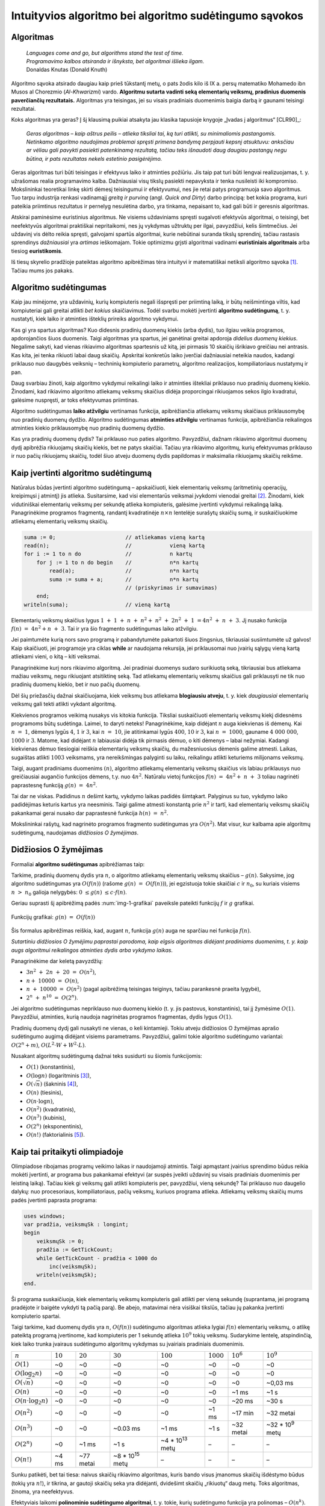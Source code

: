 =======================================================
Intuityvios algoritmo bei algoritmo sudėtingumo sąvokos
=======================================================

Algoritmas
==========

  | *Languages come and go, but algorithms stand the test of time.*
  | *Programavimo kalbos atsiranda ir išnyksta, bet algoritmai išlieka ilgam.*
  | Donaldas Knutas (Donald Knuth)

Algoritmo sąvoka atsirado daugiau kaip prieš tūkstantį metų, o pats
žodis kilo iš IX a. persų matematiko Mohamedo ibn Musos al Chorezmio
(*Al-Khwarizmi*) vardo. **Algoritmu sutarta vadinti seką elementarių
veiksmų, pradinius duomenis paverčiančių rezultatais.** Algoritmas
yra teisingas, jei su visais pradiniais duomenimis baigia darbą ir
gaunami teisingi rezultatai.

Koks algoritmas yra geras? Į šį klausimą puikiai atsakyta jau klasika
tapusioje knygoje „Įvadas į algoritmus“ [CLR90]_:

  *Geras algoritmas – kaip aštrus peilis – atlieka tiksliai tai,
  ką turi atlikti, su minimaliomis pastangomis. Netinkamo algoritmo
  naudojimas problemai spręsti primena bandymą perpjauti kepsnį
  atsuktuvu: anksčiau ar vėliau gali pavykti pasiekti patenkinamą
  rezultatą, tačiau teks išnaudoti daug daugiau pastangų negu
  būtina, ir pats rezultatas nekels estetinio pasigėrėjimo.*

Geras algoritmas turi būti teisingas ir efektyvus laiko ir atminties
požiūriu. Jis taip pat turi būti lengvai realizuojamas, t. y.
užrašomas realia programavimo kalba. Dažniausiai visų tikslų
pasiekti nepavyksta ir tenka nusileisti iki kompromiso. Mokslininkai
teoretikai linkę skirti dėmesį teisingumui ir efektyvumui, nes jie
retai patys programuoja savo algoritmus. Tuo tarpu industrija renkasi
vadinamąjį *greitą ir purviną* (angl. *Quick and Dirty*) darbo
principą: bet kokia programa, kuri pateikia priimtinus rezultatus ir
pernelyg nesulėtina darbo, yra tinkama, nepaisant to, kad gali būti ir
geresnis algoritmas.

Atskirai paminėsime euristinius algoritmus. Ne visiems uždaviniams
spręsti sugalvoti efektyvūs algoritmai, o teisingi, bet neefektyvūs
algoritmai praktiškai nepritaikomi, nes jų vykdymas užtruktų per ilgai,
pavyzdžiui, kelis šimtmečius. Jei uždavinį vis dėlto reikia spręsti,
galvojami spartūs algoritmai, kurie nebūtinai suranda tikslų sprendinį,
tačiau rastasis sprendinys *dažniausiai* yra *artimas* ieškomajam. Tokie
optimizmu grįsti algoritmai vadinami **euristiniais algoritmais** arba
tiesiog **euristikomis**.

Iš tiesų skyrelio pradžioje pateiktas algoritmo apibrėžimas tėra
intuityvi ir matematiškai netiksli algoritmo
sąvoka [#f1]_. Tačiau mums jos pakaks.

Algoritmo sudėtingumas
======================

Kaip jau minėjome, yra uždavinių, kurių kompiuteris negali išspręsti per
priimtiną laiką, ir būtų neišmintinga viltis, kad kompiuteriai gali
greitai atlikti *bet kokius* skaičiavimus. Todėl svarbu mokėti įvertinti
**algoritmo sudėtingumą**, t. y. nustatyti, kiek laiko ir atminties
išteklių prireiks algoritmo vykdymui.

Kas gi yra spartus algoritmas? Kuo didesnis pradinių duomenų kiekis
(arba dydis), tuo ilgiau veikia programos, apdorojančios šiuos duomenis.
Taigi algoritmas yra spartus, jei ganėtinai greitai apdoroja *didelius
duomenų kiekius*. Negalime sakyti, kad vienas rikiavimo algoritmas
spartesnis už kitą, jei pirmasis 10 skaičių išrikiavo greičiau nei
antrasis. Kas kita, jei tenka rikiuoti labai daug skaičių. Apskritai
konkretūs laiko įverčiai dažniausiai neteikia naudos, kadangi priklauso
nuo daugybės veiksnių – techninių kompiuterio parametrų, algoritmo
realizacijos, kompiliatoriaus nustatymų ir pan.

Daug svarbiau žinoti, kaip algoritmo vykdymui reikalingi laiko ir
atminties ištekliai priklauso nuo pradinių duomenų kiekio. Žinodami, kad
rikiavimo algoritmo atliekamų veiksmų skaičius didėja proporcingai
rikiuojamos sekos ilgio kvadratui, galėsime nuspręsti, ar toks
efektyvumas priimtinas.

Algoritmo sudėtingumas **laiko atžvilgiu** vertinamas funkcija,
apibrėžiančia atliekamų veiksmų skaičiaus priklausomybę nuo pradinių
duomenų dydžio. Algoritmo sudėtingumas **atminties atžvilgiu**
vertinamas funkcija, apibrėžiančia reikalingos atminties kiekio
priklausomybę nuo pradinių duomenų dydžio.

Kas yra pradinių duomenų dydis? Tai priklauso nuo paties algoritmo.
Pavyzdžiui, dažnam rikiavimo algoritmui duomenų dydį apibrėžia
rikiuojamų skaičių kiekis, bet ne patys skaičiai. Tačiau yra rikiavimo
algoritmų, kurių efektyvumas priklauso ir nuo pačių rikiuojamų skaičių,
todėl šiuo atveju duomenų dydis papildomas ir maksimalia rikiuojamų
skaičių reikšme.

Kaip įvertinti algoritmo sudėtingumą
====================================

Natūralus būdas įvertinti algoritmo sudėtingumą – apskaičiuoti, kiek
elementarių veiksmų (aritmetinių operacijų, kreipimųsi į atmintį)
jis atlieka. Susitarsime, kad visi elementarūs veiksmai įvykdomi
vienodai greitai [#f2]_. Žinodami, kiek vidutiniškai elementarių
veiksmų per sekundę atlieka kompiuteris, galėsime įvertinti vykdymui
reikalingą laiką. Panagrinėkime programos fragmentą, randantį
kvadratinėje :math:`n \times n` lentelėje surašytų skaičių sumą,
ir suskaičiuokime atliekamų elementarių veiksmų skaičių.

.. code-block:: unicode_pascal

  suma := 0;                      // atliekamas vieną kartą
  read(n);                        //            vieną kartą
  for i := 1 to n do              //            n kartų
      for j := 1 to n do begin    //            n*n kartų
          read(a);                //            n*n kartų
          suma := suma + a;       //            n*n kartų
                                  // (priskyrimas ir sumavimas)
      end;
  writeln(suma);                  // vieną kartą

Elementarių veiksmų skaičius lygus
:math:`1 + 1 + n + n^2 + n^2 + 2n^2 + 1 = 4n^2 + n + 3`.
Jį nusako funkcija :math:`f(n) = 4n^2 + n + 3`. Tai ir yra šio
fragmento sudėtingumas laiko atžvilgiu.

Jei paimtumėte kurią nors savo programą ir pabandytumėte pakartoti
šiuos žingsnius, tikriausiai susiimtumėte už galvos! Kaip
skaičiuoti, jei programoje yra ciklas **while** ar naudojama rekursija,
jei priklausomai nuo įvairių sąlygų vieną kartą atliekami vieni, o
kitą – kiti veiksmai.

Panagrinėkime kurį nors rikiavimo algoritmą. Jei pradiniai duomenys
sudaro surikiuotą seką, tikriausiai bus atliekama mažiau veiksmų, negu
rikiuojant atsitiktinę seką. Tad atliekamų elementarių veiksmų skaičius
gali priklausyti ne tik nuo pradinių duomenų kiekio, bet ir nuo pačių
duomenų.

Dėl šių priežasčių dažnai skaičiuojama, kiek veiksmų bus atliekama
**blogiausiu atveju**, t. y. kiek *daugiausiai* elementarių veiksmų
gali tekti atlikti vykdant algoritmą.

Kiekvienos programos veikimą nusakys vis kitokia funkcija. Tiksliai
suskaičiuoti elementarių veiksmų kiekį didesnėms programoms būtų
sudėtinga. Laimei, to daryti neteks! Panagrinėkime, kaip didėjant
:math:`n` auga kiekvienas iš dėmenų. Kai :math:`n = 1`, dėmenys
lygūs :math:`4`, :math:`1` ir :math:`3`, kai :math:`n = 10`, jie
atitinkamai lygūs :math:`400`, :math:`10` ir :math:`3`, kai
:math:`n = 1000`, gauname :math:`4 000 000`, :math:`1000` ir
:math:`3`. Matome, kad didėjant :math:`n` labiausiai didėja tik
pirmasis dėmuo, o kiti dėmenys – labai nežymiai. Kadangi kiekvienas
dėmuo tiesiogiai reiškia elementarių veiksmų skaičių, du
mažesniuosius dėmenis galime atmesti. Laikas, sugaištas atlikti
:math:`1003` veiksmams, yra nereikšmingas palyginti su laiku,
reikalingu atlikti keturiems milijonams veiksmų.

Taigi, augant pradiniams duomenims :math:`(n)`, algoritmo atliekamų
elementarių veiksmų skaičius vis labiau priklausys nuo greičiausiai
augančio funkcijos dėmens, t.y. nuo :math:`4n^2`. Natūralu vietoj
funkcijos :math:`f(n) = 4n^2 + n + 3` toliau nagrinėti
paprastesnę funkciją :math:`g(n) = 4n^2`.

Tai dar ne viskas. Padidinus :math:`n` dešimt kartų, vykdymo laikas
padidės šimtąkart. Palyginus su tuo, vykdymo laiko padidėjimas
keturis kartus yra neesminis. Taigi galime atmesti konstantą prie
:math:`n^2` ir tarti, kad elementarių veiksmų skaičių pakankamai
gerai nusako dar paprastesnė funkcija :math:`h(n) = n^2`.

Mokslininkai rašytų, kad nagrinėto programos fragmento sudėtingumas yra
:math:`O(n^2)`. Mat visur, kur kalbama apie algoritmų sudėtingumą,
naudojamas *didžiosios O žymėjimas*.

Didžiosios O žymėjimas
======================

Formaliai **algoritmo sudėtingumas** apibrėžiamas taip:

Tarkime, pradinių duomenų dydis yra :math:`n`, o algoritmo atliekamų
elementarių veiksmų skaičius – :math:`g(n)`. Sakysime, jog algoritmo
sudėtingumas yra :math:`O(f(n))` (rašome :math:`g(n) = O(f(n))`),
jei egzistuoja tokie skaičiai :math:`c` ir :math:`n_0`, su kuriais visiems
:math:`n > n_0` galioja nelygybės: :math:`0 \le g(n) \le c \cdot f(n)`.

Geriau suprasti šį apibrėžimą padės :num:`img-1-grafikai`
paveiksle pateikti funkcijų :math:`f` ir :math:`g` grafikai.

.. _img-1-grafikai:

.. figure:: images/leidinys1/1.png
  :width: 300px
  :align: center
  :alt: Funkcijų grafikas

  Funkcijų grafikai: :math:`g(n) = O(f(n))`

Šis formalus apibrėžimas reiškia, kad, augant :math:`n`, funkcija :math:`g(n)`
auga ne sparčiau nei funkcija :math:`f(n)`.

*Sutartiniu didžiosios O žymėjimu paprastai parodoma, kaip elgsis
algoritmas didėjant pradiniams duomenims, t. y. kaip augs algoritmui
reikalingos atminties dydis arba vykdymo laikas.*

Panagrinėkime dar keletą pavyzdžių:

* :math:`3n^2 + 2n + 20 = O(n^2)`,
* :math:`n + 10000 = O(n)`,
* :math:`n + 10000 = O(n^2)` (pagal apibrėžimą teisingas teiginys,
  tačiau parankesnė praeita lygybė),
* :math:`2^n + n^{10} = O(2^n)`.

Jei algoritmo sudėtingumas nepriklauso nuo duomenų kiekio (t. y. jis
pastovus, konstantinis), tai jį žymėsime :math:`O(1)`. Pavyzdžiui, atminties,
kurią naudoja nagrinėtas programos fragmentas, dydis lygus :math:`O(1)`.

Pradinių duomenų dydį gali nusakyti ne vienas, o keli kintamieji. Tokiu
atveju didžiosios O žymėjimas aprašo sudėtingumo augimą didėjant visiems
parametrams. Pavyzdžiui, galimi tokie algoritmo sudėtingumo variantai:
:math:`O(2^n + m)`, :math:`O(L^2 \cdot W + W^2 \cdot L)`.

Nusakant algoritmų sudėtingumą dažnai teks susidurti su šiomis
funkcijomis:

* :math:`O(1)` (konstantinis),
* :math:`O(\log{n})` (logaritminis [#f3]_),
* :math:`O(\sqrt{n})` (šakninis [#f4]_),
* :math:`O(n)` (tiesinis),
* :math:`O(n \cdot \log{n})`,
* :math:`O(n^2)` (kvadratinis),
* :math:`O(n^3)` (kubinis),
* :math:`O(2^n)` (eksponentinis),
* :math:`O(n!)` (faktorialinis [#f5]_).

Kaip tai pritaikyti olimpiadoje
===============================

Olimpiadose ribojamas programų veikimo laikas ir naudojamoji atmintis.
Taigi apmąstant įvairius sprendimo būdus reikia mokėti įvertinti, ar
programa bus pakankamai efektyvi (ar suspės įveikti uždavinį su visais
pradiniais duomenimis per leistiną laiką). Tačiau kiek gi veiksmų gali
atlikti kompiuteris per, pavyzdžiui, vieną sekundę? Tai priklauso nuo
daugelio dalykų: nuo procesoriaus, kompiliatoriaus, pačių veiksmų,
kuriuos programa atlieka. Atliekamų veiksmų skaičių mums padės įvertinti
paprasta programa:

.. code-block:: unicode_pascal

  uses windows;
  var pradžia, veiksmųSk : longint;
  begin
      veiksmųSk := 0;
      pradžia := GetTickCount;
      while GetTickCount - pradžia < 1000 do
          inc(veiksmųSk);
      writeln(veiksmųSk);
  end.

Ši programa suskaičiuoja, kiek elementarių veiksmų kompiuteris gali
atlikti per vieną sekundę (suprantama, jei programą pradėjote ir baigėte
vykdyti tą pačią parą). Be abejo, matavimai nėra visiškai tikslūs,
tačiau jų pakanka įvertinti kompiuterio spartai.

Taigi tarkime, kad duomenų dydis yra :math:`n`, :math:`O(f(n))` sudėtingumo
algoritmas atlieka lygiai :math:`f(n)` elementarių veiksmų, o atlikę
pateiktą programą įvertinome, kad kompiuteris per 1 sekundę atlieka
:math:`10^9` tokių veiksmų. Sudarykime lentelę, atspindinčią, kiek laiko
trunka įvairaus sudėtingumo algoritmų vykdymas su įvairiais pradiniais
duomenimis.

+-------------------------------+------------+-------------+-------------------------+-------------------------+--------------+------------------------+-------------------------+
| :math:`n`                     | :math:`10` | :math:`20`  | :math:`30`              | :math:`100`             | :math:`1000` | :math:`10^6`           | :math:`10^9`            |
+-------------------------------+------------+-------------+-------------------------+-------------------------+--------------+------------------------+-------------------------+
| :math:`O(1)`                  | ~0         | ~0          | ~0                      | ~0                      | ~0           | ~0                     | ~0                      |
+-------------------------------+------------+-------------+-------------------------+-------------------------+--------------+------------------------+-------------------------+
| :math:`O(\log_2{n})`          | ~0         | ~0          | ~0                      | ~0                      | ~0           | ~0                     | ~0                      |
+-------------------------------+------------+-------------+-------------------------+-------------------------+--------------+------------------------+-------------------------+
| :math:`O(\sqrt{n})`           | ~0         | ~0          | ~0                      | ~0                      | ~0           | ~0                     | ~0,03 ms                |
+-------------------------------+------------+-------------+-------------------------+-------------------------+--------------+------------------------+-------------------------+
| :math:`O(n)`                  | ~0         | ~0          | ~0                      | ~0                      | ~0           | ~1 ms                  | ~1 s                    |
+-------------------------------+------------+-------------+-------------------------+-------------------------+--------------+------------------------+-------------------------+
| :math:`O(n \cdot \log_2{n})`  | ~0         | ~0          | ~0                      | ~0                      | ~0           | ~20 ms                 | ~30 s                   |
+-------------------------------+------------+-------------+-------------------------+-------------------------+--------------+------------------------+-------------------------+
| :math:`O(n^2)`                | ~0         | ~0          | ~0                      | ~0                      | ~1 ms        | ~17 min                | ~32 metai               |
+-------------------------------+------------+-------------+-------------------------+-------------------------+--------------+------------------------+-------------------------+
| :math:`O(n^3)`                | ~0         | ~0          | ~0.03 ms                | ~1 ms                   | ~1 s         | ~32 metai              | ~32 * 10\ :sup:`9` metų |
+-------------------------------+------------+-------------+-------------------------+-------------------------+--------------+------------------------+-------------------------+
| :math:`O(2^n)`                | ~0         | ~1 ms       | ~1 s                    | ~4 * 10\ :sup:`13` metų | –            | –                      | –                       |
+-------------------------------+------------+-------------+-------------------------+-------------------------+--------------+------------------------+-------------------------+
| :math:`O(n!)`                 | ~4 ms      | ~77 metai   | ~8 * 10\ :sup:`15` metų | –                       | –            | –                      | –                       |
+-------------------------------+------------+-------------+-------------------------+-------------------------+--------------+------------------------+-------------------------+

Sunku patikėti, bet tai tiesa: naivus skaičių rikiavimo algoritmas,
kuris bando visus įmanomus skaičių išdėstymo būdus (tokių yra :math:`n!`), ir
tikrina, ar gautoji skaičių seka yra didėjanti, dvidešimt skaičių
„rikiuotų“ daug metų. Toks algoritmas, žinoma, yra neefektyvus.

Efektyviais laikomi **polinominio sudėtingumo algoritmai**, t. y. tokie,
kurių sudėtingumo funkcija yra polinomas – :math:`O(n^k)`. Pirmieji
septyni lentelėje pateikti sudėtingumai yra polinominiai, taigi laikomi
efektyviais. Algoritmai, kurių sudėtingumas nepolinominis, laikomi
neefektyviais. Tokie yra eksponentinio (pavyzdžiui, :math:`O(2^n)`) ir
faktorialinio (:math:`O(n!)`) sudėtingumo algoritmai.

Šią lentelę verta įsidėmėti. Olimpiados metu, sugalvoję uždavinio
sprendimą, galime įvertinti jo sudėtingumą ir patikrinti, ar to užteks
pradiniams duomenims įveikti per leistiną laiką. Įgijus patirties,
algoritmo sudėtingumą dažnai nesunku įvertinti pažvelgus į algoritmo
struktūrą: kokie jame yra ciklai, kokie rekursiniai kreipiniai ir pan.

Dar daugiau: matydami, jog uždavinio pradiniai duomenys labai maži,
žinome, kad pakaks ir neefektyvaus algoritmo uždaviniui spręsti. Ir
atvirkščiai: jei uždavinio pradiniai duomenys yra dideli, o leistinas
programos veikimo laikas – mažas, reikia ieškoti efektyvaus būdo, kaip
spręsti šį uždavinį.

Beje, beveik visose programose 90% laiko sugaištama vykdant 10% kodo. Ir
likusių 90% kodo optimizavimas, deja, neturės didelės įtakos programos
efektyvumui. Tad prieš imantis optimizuoti kurią nors algoritmo dalį
reikia įsitikinti, ar verta tai daryti.

Uždavinys *Posekio suma*
========================

Pabandykime pritaikyti įgytas žinias spręsdami konkretų uždavinį:

  Duotas sveikasis skaičius :math:`k` bei :math:`n` neneigiamų skaičių seka
  :math:`a_1, a_2, \ldots, a_n`.

  **Užduotis.** Reikia nustatyti, ar egzistuoja tokie indeksai :math:`i`
  ir :math:`j` (:math:`1 \le i \le j \le n`), kad sekos narių nuo
  :math:`a_i` iki :math:`a_j` suma būtų lygi skaičiui :math:`k`.

  Galioja ribojimai:
  :math:`1 \le k \le 100\ 000\ 000; 1 \le n \le 100\ 000; 0 \le a_i \le 1\ 000.`

  Vykdymo laikas: 1 s.

Aptarkime kelis galimus uždavinio sprendimo būdus bei jų sudėtingumą.
Pats paprasčiausias būdas – perrinkti visas galimas indeksų :math:`i` ir 
:math:`j` poras, kiekvienąkart suskaičiuojant sekos narių nuo
:math:`i`-ojo iki :math:`j`-ojo sumą:

.. code-block:: unicode_pascal

  rasta := false;
  i := 0;
  repeat
      j := i;
      i := i + 1;
      repeat
          j := j + 1;
          suma := 0;
          for l := i to j do
              suma := suma + a[l];  { ši operacija vykdoma daugiausiai kartų }
          rasta := (suma = k);
      until (j = n) or rasta;
  until (i = n) or rasta;

Jei algoritmui baigus darbą kintamojo rasta reikšmė bus lygi true, tai
:math:`i` ir :math:`j` bus ieškomi indeksai. Suskaičiavę, kiek elementarių
veiksmų blogiausiu atveju atlieka algoritmas, pamatytume, kad greičiausiai
augantis gautojo reiškinio dėmuo yra :math:`n^3/6`, taigi šio
algoritmo sudėtingumas – :math:`O(n^3)`. Tai atsispindi ir algoritmo
struktūroje: jį sudaro trys ciklai, įdėti vienas į kitą, ir kiekvieno
šių ciklų trukmė tiesiogiai priklauso nuo :math:`n`.

Tai nėra geriausias uždavinio sprendimo būdas. Pasižiūrėjus į 1.5
skyrelyje pateiktą lentelę [#f6]_, matyti, kad per leistiną laiką algoritmas
įveiktų testus, kur :math:`n \le ~1000`. Atkreipę dėmesį į tai, kad sekos nariai
yra tik neneigiami skaičiai, galime sudaryti gudresnį algoritmą.

Tegul ieškomasis indeksas :math:`i` lygus :math:`i_1` (t. y. kažkokiam
konkrečiam skaičiui). Priskyrę indeksui :math:`j` pradinę reikšmę
:math:`i_1`, jį didinsime tol, kol sekos narių nuo :math:`i` iki :math:`j` suma
taps lygi arba viršys :math:`k` (arba kol indeksas :math:`j` pasieks sekos
pabaigą). Sumos neperskaičiuosime iš naujo kiekvieną kartą, o, padidinę
indeksą :math:`j`, prie sumos tiesiog pridėsime sekos narį :math:`a_j`.

.. code-block:: unicode_pascal

  rasta := false;
  i := 0;
  repeat
      j := i;
      i := i + 1;
      suma := 0;
      repeat
          j := j + 1;
          suma := suma + a[j];
      until (j = n) or (suma >= k);
      rasta := (suma = k);
  until (i = n) or rasta;

Šį algoritmą sudaro du ciklai, antrasis jų pirmojo viduje, ir abiejų
ilgis tiesiogiai priklauso nuo :math:`n`. Blogiausiu atveju abiejuose cikluose
bus vykdoma :math:`n` žingsnių (pavyzdžiui, jei visi sekos nariai – nuliai,
tuomet suma niekada netaps lygi arba didesnė už :math:`k`), taigi šio
algoritmo sudėtingumas yra :math:`O(n^2)`. Tai daug geresnis
algoritmas, jis gali įveikti testus, kur :math:`n \le ~30\ 000`.
Tačiau to nepakanka.

Kritiškai įvertinkime savo algoritmą. Tarkime, :math:`n = 100\ 000`,
:math:`i = 1`, :math:`j = 90\ 000`, ir *suma* :math:`< k`. Kas atsitiks, jei,
padidinus :math:`j` dar vienetu, *suma* taps didesnė už :math:`k`?
Indeksas :math:`i` bus padidintas vienetu, :math:`j` priskirta :math:`i`
reikšmė ir iš naujo skaičiuojamos sumos.  Tačiau jei sekos narių nuo :math:`1`
iki :math:`90\ 000` suma buvo mažesnė už :math:`k`, tai tuo labiau tokia bus ir
narių nuo :math:`2` iki :math:`90\ 000` suma. Šio (milžiniško) intervalo būtų
galima netikrinti!

Tai apibendrinę, galime sudaryti dar geresnį algoritmą. Priskirkime
indeksams reikšmes :math:`i = j = 1`, o sumai reikšmę :math:`a_1`. Tai
bus pradinis intervalas. Veiksmus kartosime, kol *suma* nelygi :math:`k` ir
:math:`j` mažesnis už :math:`n`. Kiekvienu žingsniu vykdysime vieną iš šių
veiksmų: jei *suma* mažesnė už :math:`k`, intervalą praplėsime – padidinsime
indeksą :math:`j` ir prie sumos pridėsime :math:`a_j`; jei *suma* didesnė
už :math:`k` (tai tokia ji tapo po paskutinio žingsnio), intervalą siaurinsime
– iš sumos atimsime :math:`a_i` ir padidinsime indekso :math:`i` reikšmę.
Jei po kurio nors žingsnio *suma* taps lygi :math:`k`, algoritmas iškart
nutrauks darbą.

.. code-block:: unicode_pascal

  suma := a[1];
  i := 1;
  j := 1;
  while (suma <> k) and (j < n) do
      if suma < k then begin
          j := j + 1;
          suma := suma + a[j];
      end else begin
          suma := suma - a[i];
          i := i + 1;
      end;
  rasta := (suma = k);

Kadangi vienu žingsniu padidinamas tik vienas iš indeksų ir kiekvienas
iš indeksų gali būti padidintas ne daugiau kaip :math:`n` kartų, daugių
daugiausia gali tekti įvykdyti :math:`2n` žingsnių. Algoritmo sudėtingumas
yra :math:`O(n)`, taigi jo visiškai pakaks uždaviniui įveikti ir kai
:math:`n = 100\ 000`.

Aptarėme kelis uždavinio *Posekio suma* sprendimus ir skirtingą jų
efektyvumą. Atsiminkime, jog geras algoritmas atlieka tik tai, kas
būtina. Ieškodami, kaip galime pagerinti algoritmą, galvokime, kokius
nereikalingus arba pakartotinius veiksmus jis atlieka.

.. _skyrelis-np-sudėtingumas:

NP sudėtingumas
===============

Skaitydami knygas apie algoritmus ir uždavinių sprendimus, ne kartą
sutiksite mistiškai skambančią frazę **uždavinys yra NP pilnas**.

Uždavinys priklauso **NP** (*nondeterministic polynomial time*)
**sudėtingumo klasei**, jei, žinodami šio uždavinio sprendinį, per
polinominį laiką galime patikrinti, ar sprendinys teisingas. NP uždavinį
galima išspręsti perrinkimu per eksponentinį laiką generuojant visus
galimus sprendinius, ir kiekvieną sprendinį patikrinant per polinominį
laiką.

NP klasei priklauso daug labai gerai žinomų ir plačiai nagrinėtų
kombinatorinių optimizavimo uždavinių. Vieni jų yra paprastesni
(išsprendžiami per polinominį laiką), kitiems, sudėtingesniems,
uždaviniams, žinomi tik perrenkantys visus sprendinius algoritmai.

**NP pilnas** uždavinys yra toks uždavinys, kuris yra ne lengvesnis už
visus kitus NP uždavinius. Taigi frazę „uždavinys yra NP pilnas“
„išvertus“ į suprantamesnę kalbą, reikštų: niekam iki šiol nepavyko
rasti efektyvaus uždavinį sprendžiančio algoritmo; *tikėtina*,
kad toks algoritmas apskritai neegzistuoja.

Nepaisant sudėtingumo, šie uždaviniai gali turėti labai paprastą
formuluotę, pavyzdžiui, tokią. *Žinomi atstumai tarp N miestų; pirklys nori
pradėti savo kelionę viename iš jų, apsilankyti kiekviename mieste tik po vieną
kartą ir sugrįžti į pradinį miestą; užduotis – iš visų tokių maršrutų surasti
trumpiausią.*

.. figure:: images/leidinys1/3.png
  :width: 300px
  :align: center
  :alt: Miestų ir juos jungiančių kelių pavyzdys

  Keliaujančio pirklio uždavinys

Šis uždavinys dar yra vadinamas *Keliaujančio pirklio uždaviniu*, o
ieškomasis kelias – *optimaliu Hamiltono ciklu*.

Neįtikėtina, bet iki šiol niekas nesurado tikslaus ir efektyvaus
algoritmo, sprendžiančio šį uždavinį. Vienintelis žinomas būdas rasti
optimalų sprendinį bendru atveju – perrinkti visus įmanomus maršrutus
:math:`O(n!)` sudėtingumo (t.y. labai neefektyviu) algoritmu.

Ką gi daryti, jei olimpiadoje tenka spręsti uždavinį, kuris, jūsų
žiniomis, yra NP pilnas? Tikrai neverta pulti į paniką. Svarbiausia, kad
jūs tai jau žinote! Nereikia ieškoti tikslaus ir efektyvaus uždavinį
sprendžiančio algoritmo manant, kad kiti jau tokį surado, o nesiseka tik
jums. Verčiau skirkite savo laiką ir energiją kurti euristiniam
algoritmui, kuris bendru atveju pateiktų kuo geresnius rezultatus
(pavyzdžiui, kuo trumpesnius maršrutus), arba, jei pradiniai duomenys
tikrai labai maži, – spręsti uždavinį perrinkimu.

*Amžinybės* dėlionė
===================

.. figure:: images/leidinys1/4.png
  :align: center

  Amžinybės dėlionės daugiakampio pavyzdys

Kristoferis Montonas (*Christopher Monton*) sukūrė geometrinę dėlionę,
kurią pavadino *Amžinybės dėlione* (angl. *Eternity puzzle*). Ji buvo
sudaryta iš 209 įvairios formos netaisyklingų daugiakampių, iš kurių
reikėjo sudėti dvylikakampį. Dauguma daugiakampių buvo skirtingi, o juos
visaip sukiojant buvo galima pasiekti labai daug pozicijų (t.y. iš
dalies daugiakampių sudėliotų geometrinių figūrų), kurios nenuvesdavo
prie sprendinio.

K. Montonas užsakė pagaminti šią dėlionę, ir 1999 metų liepą ji atsidūrė
parduotuvių lentynose. Jis taip pat pažadėjo, kad sumokės milijoną svarų
tam, kuris pirmasis sudės šią dėlionę iki 2000 metų rugsėjo. Kilo
visuotinis susidomėjimas dėlione, prekyba vyko labai sėkmingai: netgi
Grenlandijoje buvo parduodami rekordiniai kiekiai dėlionių. Žmonės
pirko, bandė sudėlioti dėlionę ir laimėti milijoną.

Prieš pažadėdamas milijoną, K. Montonas be abejo, konsultavosi su
matematikais, ir šie užtikrino, kad uždavinio neįmanoma išspręsti per
duotą laiką net ir su kompiuterio pagalba, nes tai NP pilnas uždavinys.
Vieni ekspertai spėjo, kad geriausiu atveju uždavinio sprendimas užtruks
apie ketverius metus. Kiti mokslininkai netgi teigė, kad uždavinio
sprendimas užtruks ilgiau nei gyvuos Visata. Nors visada lieka
atsitiktinio sudėliojimo tikimybė, buvo apskaičiuota, kad tikimybė vienu
bandymu atsitiktinai sudėlioti šią dėlionę yra :math:`1` iš :math:`10^{500}` 
(palyginimui: tikimybė išlošti Didžiosios Britanijos nacionalinėje
loterijoje yra :math:`1` iš :math:`14 \cdot 10^6`).

K. Montonas buvo tikras, kad jo milijonas yra saugus. Už pinigus, gautus
pardavus dėliones, jis tikėjosi suremontuoti jam priklausiusį
1825 metais pastatytą dvarą, turintį 67 kambarius ir 200 akrų žemės.

Tačiau du Kembridžo matematikai A. Serbis (*Alex Serby*) ir O. Riordanas
(*Oliver Riordan*) sugebėjo sudėti dėlionę iki nurodytos datos. Jie
pastebėjo, kad sudėlioti dėlionę iki tokios būsenos, kai likę
daugiakampiai nebetelpa, yra gana paprasta. Tolesnė sėkmė priklauso nuo
nepanaudotų daugiakampių rinkinio – kuo parankesnių formų jie yra ir kuo
daugiau įvairios formos daugiakampių galima iš jų sudėti, tuo šis
rinkinys parankesnis tolimesniems bandymams. Tokiu būdu jie atrinko
„blogus“ gabalėlius ir optimizuotoje perrinkimo programoje stengėsi juos
padėti pirmiausia. Ši strategija pasitvirtino ir keletas jų asmeninių
kompiuterių per porą savaičių surado sprendinį. K. Montonui teko
parduoti savo dvarą ir išmokėti milijoną...

.. rubric:: Išnašos

.. [#f1]
  Tikslios algoritmo sąvokos prireikė matematikams, panorusiems
  įrodyti, kad nėra algoritmo, sprendžiančio duotąjį uždavinį.
  20-ajame amžiuje daug matematikų ieškojo būdo tiksliai apibrėžti
  algoritmo sąvoką. Galima sakyti, jog jiems pavyko. 1936 m.
  amerikiečių matematikas A. Čerčas (A. Church) paskelbė tezę,
  teigiančią, jog jo apibrėžta dalinių rekursyviųjų funkcijų
  (DRF) klasė sutampa su algoritmiškai apskaičiuojamų funkcijų
  klase. Tačiau tezės įrodyti negalima, kadangi neįmanoma palyginti
  matematiškai tikslios ir intuityviai suprantamos funkcijų klasių.
  Kita vertus, niekam nepavyko rasti algoritmo (intuityviąja prasme),
  kurio nebūtų galima realizuoti kaip DRF, o visos DRF
  apskaičiuojamos algoritmais intuityviąja prasme, todėl Čerčo
  tezė visuotinai laikoma teisinga.

.. [#f2]
  Toks modelis kartais kritikuojamas, nes vieni elementarūs veiksmai
  įvykdomi greičiau negu kiti. Pavyzdžiui, skaičių perskaityti iš
  failo trunka ilgiau nei tą patį skaičių perskaityti iš
  operatyviosios atminties. Kelių knygų apie algoritmus autorius
  prof. S. Skienna drąsiai atremia tokią kritiką: *Visi žinome,
  kad žemė yra apvali, tačiau statydami namą laikome ją plokščia
  ir toks modelis mums puikiausiai tinka. Tas pats galioja ir šiuo
  atveju.* [S98]_

.. [#f3]
  Logaritmas yra funkcija, atvirkščia kėlimui laipsniu.
  :math:`\log_a{b} (a, b > 0; a \ne 1`; :math:`a` vadinamas
  logaritmo pagrindu) atsako į klausimą: kokiu laipsniu reikia pakelti
  :math:`a`, kad gautume :math:`b`? Pavyzdžiui, :math:`\log_2{8} = 3`,
  :math:`\log_5{625} = 4, \log_2{32768} = 15`. Logaritmas – vienodai
  lėtai auganti funkcija, nesvarbu koks logaritmo pagrindas. Taigi
  logaritminis algoritmo sudėtingumas yra labai palankus.
  Didžiosios O žymėjime logaritmo pagrindas dažnai nerašomas.

.. [#f4]
  Kvadratinė šaknis iš skaičiaus :math:`n` yra toks skaičius :math:`r`,
  kad :math:`r^2 = n, r \ge 0`.

.. [#f5]
  Teigiamo skaičiaus :math:`n` faktorialu vadinama visų skaičių nuo 1 iki
  :math:`n` sandauga (:math:`n! = 1 \cdot 2 \cdot \ldots \cdot n`).

.. [#f6]
  Turima omenyje, jog uždavinio sprendimą testuojančio kompiuterio spartą
  atitinka minėta lentelė.
